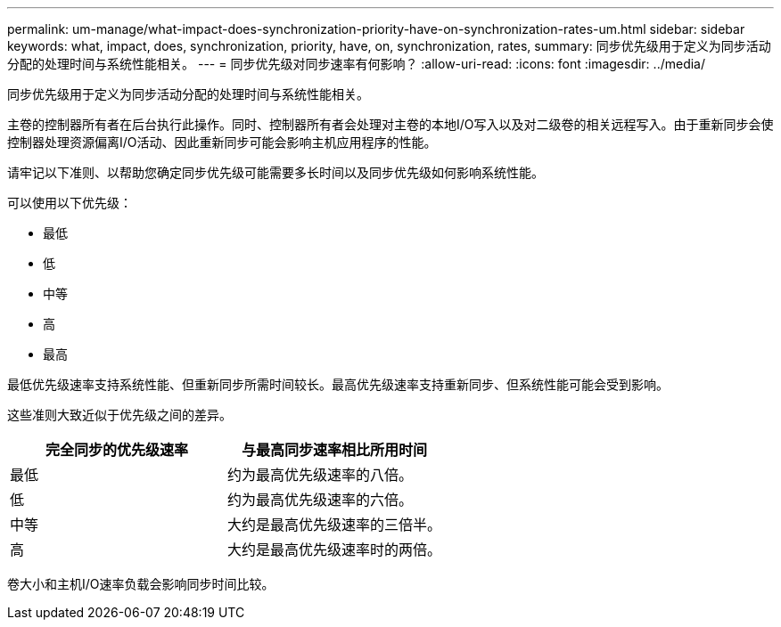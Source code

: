 ---
permalink: um-manage/what-impact-does-synchronization-priority-have-on-synchronization-rates-um.html 
sidebar: sidebar 
keywords: what, impact, does, synchronization, priority, have, on, synchronization, rates, 
summary: 同步优先级用于定义为同步活动分配的处理时间与系统性能相关。 
---
= 同步优先级对同步速率有何影响？
:allow-uri-read: 
:icons: font
:imagesdir: ../media/


[role="lead"]
同步优先级用于定义为同步活动分配的处理时间与系统性能相关。

主卷的控制器所有者在后台执行此操作。同时、控制器所有者会处理对主卷的本地I/O写入以及对二级卷的相关远程写入。由于重新同步会使控制器处理资源偏离I/O活动、因此重新同步可能会影响主机应用程序的性能。

请牢记以下准则、以帮助您确定同步优先级可能需要多长时间以及同步优先级如何影响系统性能。

可以使用以下优先级：

* 最低
* 低
* 中等
* 高
* 最高


最低优先级速率支持系统性能、但重新同步所需时间较长。最高优先级速率支持重新同步、但系统性能可能会受到影响。

这些准则大致近似于优先级之间的差异。

[cols="1a,1a"]
|===
| 完全同步的优先级速率 | 与最高同步速率相比所用时间 


 a| 
最低
 a| 
约为最高优先级速率的八倍。



 a| 
低
 a| 
约为最高优先级速率的六倍。



 a| 
中等
 a| 
大约是最高优先级速率的三倍半。



 a| 
高
 a| 
大约是最高优先级速率时的两倍。

|===
卷大小和主机I/O速率负载会影响同步时间比较。
